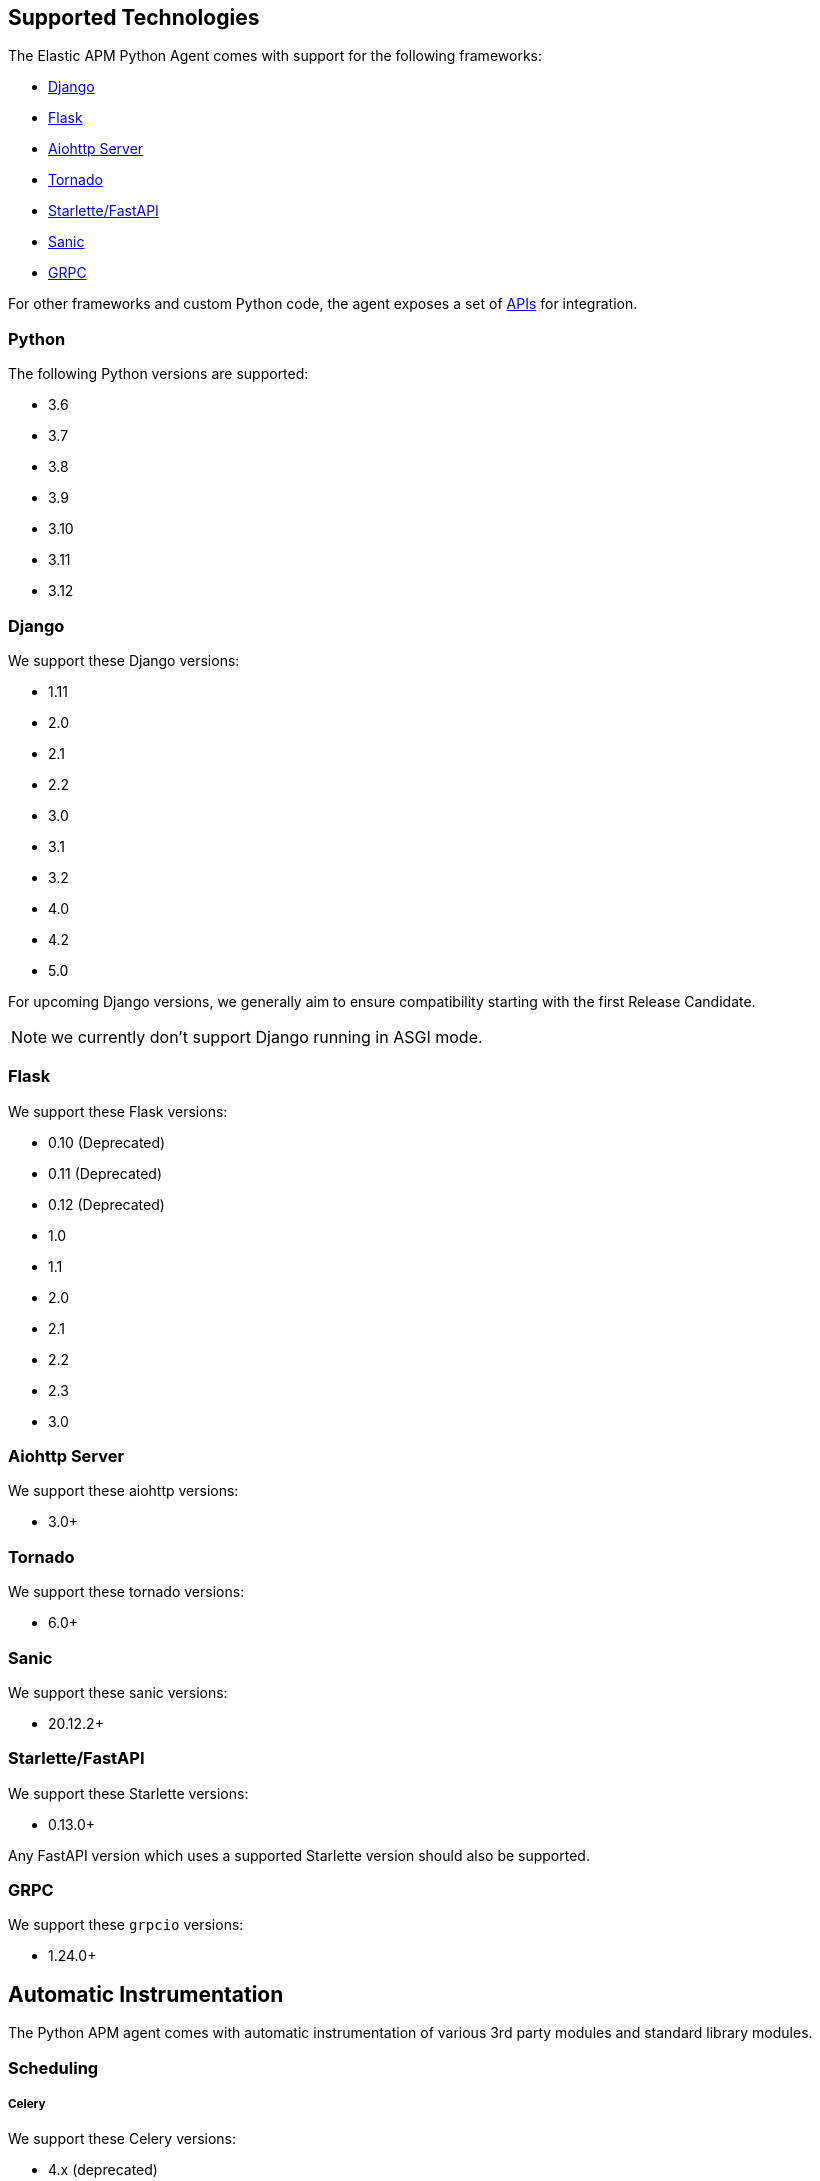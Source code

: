 [[_supported-technologies]]
== Supported Technologies

[[framework-support]]
The Elastic APM Python Agent comes with support for the following frameworks:

 * <<_django-support,Django>>
 * <<_flask-support,Flask>>
 * <<supported-aiohttp,Aiohttp Server>>
 * <<supported-tornado,Tornado>>
 * <<supported-starlette,Starlette/FastAPI>>
 * <<supported-sanic,Sanic>>
 * <<supported-grpc,GRPC>>

For other frameworks and custom Python code, the agent exposes a set of <<_api,APIs>> for integration.

[float]
[[supported-python]]
=== Python

The following Python versions are supported:

 * 3.6
 * 3.7
 * 3.8
 * 3.9
 * 3.10
 * 3.11
 * 3.12

[float]
[[supported-django]]
=== Django

We support these Django versions:

 * 1.11
 * 2.0
 * 2.1
 * 2.2
 * 3.0
 * 3.1
 * 3.2
 * 4.0
 * 4.2
 * 5.0

For upcoming Django versions, we generally aim to ensure compatibility starting with the first Release Candidate.

NOTE: we currently don't support Django running in ASGI mode.

[float]
[[supported-flask]]
=== Flask

We support these Flask versions:

 * 0.10 (Deprecated)
 * 0.11 (Deprecated)
 * 0.12 (Deprecated)
 * 1.0
 * 1.1
 * 2.0
 * 2.1
 * 2.2
 * 2.3
 * 3.0

[float]
[[supported-aiohttp]]
=== Aiohttp Server

We support these aiohttp versions:

 * 3.0+

[float]
[[supported-tornado]]
=== Tornado

We support these tornado versions:

 * 6.0+


[float]
[[supported-sanic]]
=== Sanic

We support these sanic versions:

 * 20.12.2+


[float]
[[supported-starlette]]
=== Starlette/FastAPI

We support these Starlette versions:

 * 0.13.0+

Any FastAPI version which uses a supported Starlette version should also
be supported.

[float]
[[supported-grpc]]
=== GRPC

We support these `grpcio` versions:

 * 1.24.0+


[float]
[[automatic-instrumentation]]
== Automatic Instrumentation

The Python APM agent comes with automatic instrumentation of various 3rd party modules and standard library modules.

[float]
[[automatic-instrumentation-scheduling]]
=== Scheduling

[float]
[[automatic-instrumentation-scheduling-celery]]
===== Celery

We support these Celery versions:

* 4.x (deprecated)
* 5.x

Celery tasks will be recorded automatically with Django and Flask only.

[float]
[[automatic-instrumentation-db]]
=== Databases

[float]
[[automatic-instrumentation-db-elasticsearch]]
==== Elasticsearch

Instrumented methods:

 * `elasticsearch.transport.Transport.perform_request`
 * `elasticsearch.connection.http_urllib3.Urllib3HttpConnection.perform_request`
 * `elasticsearch.connection.http_requests.RequestsHttpConnection.perform_request`
 * `elasticsearch._async.transport.AsyncTransport.perform_request`
 * `elasticsearch_async.connection.AIOHttpConnection.perform_request`

Additionally, the instrumentation wraps the following methods of the `Elasticsearch` client class:

 * `elasticsearch.client.Elasticsearch.delete_by_query`
 * `elasticsearch.client.Elasticsearch.search`
 * `elasticsearch.client.Elasticsearch.count`
 * `elasticsearch.client.Elasticsearch.update`

Collected trace data:

 * the query string (if available)
 * the `query` element from the request body (if available)
 * the response status code
 * the count of affected rows (if available)

We recommend using keyword arguments only with elasticsearch-py, as recommended by
https://elasticsearch-py.readthedocs.io/en/master/api.html#api-documentation[the elasticsearch-py docs].
If you are using positional arguments, we will be unable to gather the `query`
element from the request body.

[float]
[[automatic-instrumentation-db-sqlite]]
==== SQLite

Instrumented methods:

 * `sqlite3.connect`
 * `sqlite3.dbapi2.connect`
 * `pysqlite2.dbapi2.connect`

The instrumented `connect` method returns a wrapped connection/cursor which instruments the actual `Cursor.execute` calls.

Collected trace data:

 * parametrized SQL query


[float]
[[automatic-instrumentation-db-mysql]]
==== MySQLdb

Library: `MySQLdb`

Instrumented methods:

 * `MySQLdb.connect`

The instrumented `connect` method returns a wrapped connection/cursor which instruments the actual `Cursor.execute` calls.

Collected trace data:

 * parametrized SQL query

[float]
[[automatic-instrumentation-db-mysql-connector]]
==== mysql-connector

Library: `mysql-connector-python`

Instrumented methods:

 * `mysql.connector.connect`

The instrumented `connect` method returns a wrapped connection/cursor which instruments the actual `Cursor.execute` calls.

Collected trace data:

 * parametrized SQL query

[float]
[[automatic-instrumentation-db-pymysql]]
==== pymysql

Library: `pymysql`

Instrumented methods:

 * `pymysql.connect`

The instrumented `connect` method returns a wrapped connection/cursor which instruments the actual `Cursor.execute` calls.

Collected trace data:

 * parametrized SQL query

[float]
[[automatic-instrumentation-db-aiomysql]]
==== aiomysql

Library: `aiomysql`

Instrumented methods:

 * `aiomysql.cursors.Cursor.execute`

Collected trace data:

    * parametrized SQL query

[float]
[[automatic-instrumentation-db-postgres]]
==== PostgreSQL

Library: `psycopg2`, `psycopg2-binary` (`>=2.9`)

Instrumented methods:

 * `psycopg2.connect`

The instrumented `connect` method returns a wrapped connection/cursor which instruments the actual `Cursor.execute` calls.

Collected trace data:

 * parametrized SQL query

[float]
[[automatic-instrumentation-db-aiopg]]
==== aiopg

Library: `aiopg` (`>=1.0`)

Instrumented methods:

 * `aiopg.cursor.Cursor.execute`
 * `aiopg.cursor.Cursor.callproc`

Collected trace data:

 * parametrized SQL query

[float]
[[automatic-instrumentation-db-asyncg]]
==== asyncpg

Library: `asyncpg` (`>=0.20`)

Instrumented methods:

 * `asyncpg.connection.Connection.execute`
 * `asyncpg.connection.Connection.executemany`


Collected trace data:

 * parametrized SQL query

[float]
[[automatic-instrumentation-db-pyodbc]]
==== PyODBC

Library: `pyodbc`, (`>=4.0`)

Instrumented methods:

 * `pyodbc.connect`

The instrumented `connect` method returns a wrapped connection/cursor which instruments the actual `Cursor.execute` calls.

Collected trace data:

 * parametrized SQL query

[float]
[[automatic-instrumentation-db-mssql]]
==== MS-SQL

Library: `pymssql`, (`>=2.1.0`)

Instrumented methods:

 * `pymssql.connect`

The instrumented `connect` method returns a wrapped connection/cursor which instruments the actual `Cursor.execute` calls.

Collected trace data:

 * parametrized SQL query

[float]
[[automatic-instrumentation-db-mongodb]]
==== MongoDB

Library: `pymongo`, `>=2.9,<3.8`

Instrumented methods:

 * `pymongo.collection.Collection.aggregate`
 * `pymongo.collection.Collection.bulk_write`
 * `pymongo.collection.Collection.count`
 * `pymongo.collection.Collection.create_index`
 * `pymongo.collection.Collection.create_indexes`
 * `pymongo.collection.Collection.delete_many`
 * `pymongo.collection.Collection.delete_one`
 * `pymongo.collection.Collection.distinct`
 * `pymongo.collection.Collection.drop`
 * `pymongo.collection.Collection.drop_index`
 * `pymongo.collection.Collection.drop_indexes`
 * `pymongo.collection.Collection.ensure_index`
 * `pymongo.collection.Collection.find_and_modify`
 * `pymongo.collection.Collection.find_one`
 * `pymongo.collection.Collection.find_one_and_delete`
 * `pymongo.collection.Collection.find_one_and_replace`
 * `pymongo.collection.Collection.find_one_and_update`
 * `pymongo.collection.Collection.group`
 * `pymongo.collection.Collection.inline_map_reduce`
 * `pymongo.collection.Collection.insert`
 * `pymongo.collection.Collection.insert_many`
 * `pymongo.collection.Collection.insert_one`
 * `pymongo.collection.Collection.map_reduce`
 * `pymongo.collection.Collection.reindex`
 * `pymongo.collection.Collection.remove`
 * `pymongo.collection.Collection.rename`
 * `pymongo.collection.Collection.replace_one`
 * `pymongo.collection.Collection.save`
 * `pymongo.collection.Collection.update`
 * `pymongo.collection.Collection.update_many`
 * `pymongo.collection.Collection.update_one`

Collected trace data:

 * database name
 * method name


[float]
[[automatic-instrumentation-db-redis]]
==== Redis

Library: `redis` (`>=2.8`)

Instrumented methods:

 * `redis.client.Redis.execute_command`
 * `redis.client.Pipeline.execute`

Collected trace data:

    * Redis command name


[float]
[[automatic-instrumentation-db-aioredis]]
==== aioredis

Library: `aioredis` (`<2.0`)

Instrumented methods:

 * `aioredis.pool.ConnectionsPool.execute`
 * `aioredis.commands.transaction.Pipeline.execute`
 * `aioredis.connection.RedisConnection.execute`

Collected trace data:

    * Redis command name

[float]
[[automatic-instrumentation-db-cassandra]]
==== Cassandra

Library: `cassandra-driver` (`>=3.4,<4.0`)

Instrumented methods:

 *  `cassandra.cluster.Session.execute`
 *  `cassandra.cluster.Cluster.connect`

Collected trace data:

    * CQL query

[float]
[[automatic-instrumentation-db-python-memcache]]
==== Python Memcache

Library: `python-memcached` (`>=1.51`)

Instrumented methods:

* `memcache.Client.add`
* `memcache.Client.append`
* `memcache.Client.cas`
* `memcache.Client.decr`
* `memcache.Client.delete`
* `memcache.Client.delete_multi`
* `memcache.Client.disconnect_all`
* `memcache.Client.flush_all`
* `memcache.Client.get`
* `memcache.Client.get_multi`
* `memcache.Client.get_slabs`
* `memcache.Client.get_stats`
* `memcache.Client.gets`
* `memcache.Client.incr`
* `memcache.Client.prepend`
* `memcache.Client.replace`
* `memcache.Client.set`
* `memcache.Client.set_multi`
* `memcache.Client.touch`

Collected trace data:

* Destination (address and port)

[float]
[[automatic-instrumentation-db-pymemcache]]
==== pymemcache

Library: `pymemcache` (`>=3.0`)

Instrumented methods:

* `pymemcache.client.base.Client.add`
* `pymemcache.client.base.Client.append`
* `pymemcache.client.base.Client.cas`
* `pymemcache.client.base.Client.decr`
* `pymemcache.client.base.Client.delete`
* `pymemcache.client.base.Client.delete_many`
* `pymemcache.client.base.Client.delete_multi`
* `pymemcache.client.base.Client.flush_all`
* `pymemcache.client.base.Client.get`
* `pymemcache.client.base.Client.get_many`
* `pymemcache.client.base.Client.get_multi`
* `pymemcache.client.base.Client.gets`
* `pymemcache.client.base.Client.gets_many`
* `pymemcache.client.base.Client.incr`
* `pymemcache.client.base.Client.prepend`
* `pymemcache.client.base.Client.quit`
* `pymemcache.client.base.Client.replace`
* `pymemcache.client.base.Client.set`
* `pymemcache.client.base.Client.set_many`
* `pymemcache.client.base.Client.set_multi`
* `pymemcache.client.base.Client.stats`
* `pymemcache.client.base.Client.touch`

Collected trace data:

* Destination (address and port)

[float]
[[automatic-instrumentation-db-kafka-python]]
==== kafka-python

Library: `kafka-python` (`>=2.0`)

Instrumented methods:

 * `kafka.KafkaProducer.send`,
 * `kafka.KafkaConsumer.poll`,
 * `kafka.KafkaConsumer.\\__next__`

Collected trace data:

 * Destination (address and port)
 * topic (if applicable)


[float]
[[automatic-instrumentation-http]]
=== External HTTP requests

[float]
[[automatic-instrumentation-stdlib-urllib]]
==== Standard library

Library: `urllib2` (Python 2) / `urllib.request` (Python 3)

Instrumented methods:

 * `urllib2.AbstractHTTPHandler.do_open` / `urllib.request.AbstractHTTPHandler.do_open`

Collected trace data:

 * HTTP method
 * requested URL

[float]
[[automatic-instrumentation-urllib3]]
==== urllib3

Library: `urllib3`

Instrumented methods:

 * `urllib3.connectionpool.HTTPConnectionPool.urlopen`

Additionally, we instrumented vendored instances of urllib3 in the following libraries:

 * `requests`
 * `botocore`

Both libraries have "unvendored" urllib3 in more recent versions, we recommend to use the newest versions.

Collected trace data:

 * HTTP method
 * requested URL

[float]
[[automatic-instrumentation-requests]]
==== requests

Instrumented methods:

 * `requests.sessions.Session.send`

Collected trace data:

 * HTTP method
 * requested URL

[float]
[[automatic-instrumentation-aiohttp-client]]
==== AIOHTTP Client

Instrumented methods:

 * `aiohttp.client.ClientSession._request`

Collected trace data:

 * HTTP method
 * requested URL

[float]
[[automatic-instrumentation-httpx]]
==== httpx

Instrumented methods:

 * `httpx.Client.send

Collected trace data:

 * HTTP method
 * requested URL


[float]
[[automatic-instrumentation-services]]
=== Services

[float]
[[automatic-instrumentation-boto3]]
==== AWS Boto3 / Botocore

Library: `boto3` (`>=1.0`)

Instrumented methods:

 * `botocore.client.BaseClient._make_api_call`

Collected trace data for all services:

 * AWS region (e.g. `eu-central-1`)
 * AWS service name (e.g. `s3`)
 * operation name (e.g. `ListBuckets`)

Additionally, some services collect more specific data

[float]
[[automatic-instrumentation-aiobotocore]]
==== AWS Aiobotocore

Library: `aiobotocore` (`>=2.2.0`)

Instrumented methods:

 * `aiobotocore.client.BaseClient._make_api_call`

Collected trace data for all services:

 * AWS region (e.g. `eu-central-1`)
 * AWS service name (e.g. `s3`)
 * operation name (e.g. `ListBuckets`)

Additionally, some services collect more specific data

[float]
[[automatic-instrumentation-s3]]
===== S3

 * Bucket name

[float]
[[automatic-instrumentation-dynamodb]]
===== DynamoDB

 * Table name


[float]
[[automatic-instrumentation-sns]]
===== SNS

 * Topic name

[float]
[[automatic-instrumentation-sqs]]
===== SQS

 * Queue name

[float]
[[automatic-instrumentation-template-engines]]
=== Template Engines

[float]
[[automatic-instrumentation-dtl]]
==== Django Template Language

Library: `Django` (see <<supported-django,Django>> for supported versions)

Instrumented methods:

 * `django.template.Template.render`

Collected trace data:

 * template name

[float]
[[automatic-instrumentation-jinja2]]
==== Jinja2

Library: `jinja2`

Instrumented methods:

 * `jinja2.Template.render`

Collected trace data:

 * template name
